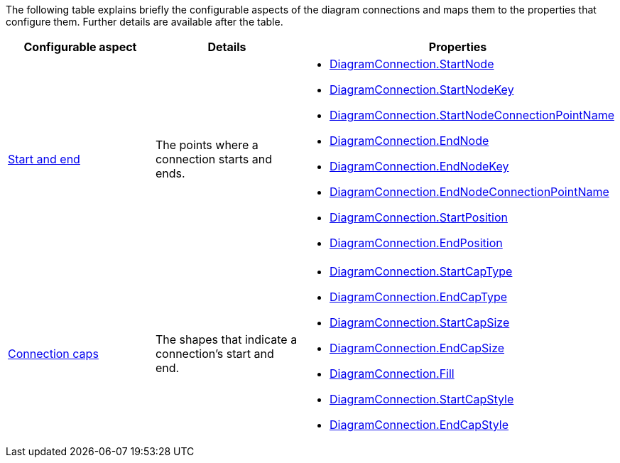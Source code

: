 ﻿////

|metadata|
{
    "name": "xamdiagram connections configuration summary chart",
    "controlName": [],
    "tags": [],
    "guid": "af4d3b0b-1f9b-41d0-8346-7b92446c329e",  
    "buildFlags": ["docx-booklet","docx-online"],
    "createdOn": "2014-06-27T07:16:06.2848983Z"
}
|metadata|
////

The following table explains briefly the configurable aspects of the diagram connections and maps them to the properties that configure them. Further details are available after the table.

[options="header", cols="a,a,a"]
|====
|Configurable aspect|Details|Properties

| link:xamdiagram-configuration-overview.html#_Ref391538049[Start and end]
|The points where a connection starts and ends.
|
* link:{ApiPlatform}controls.charts.xamdiagram{ApiVersion}~infragistics.controls.charts.diagramconnection~startnode.html[DiagramConnection.StartNode] 

* link:{ApiPlatform}controls.charts.xamdiagram{ApiVersion}~infragistics.controls.charts.diagramconnection~startnodekey.html[DiagramConnection.StartNodeKey] 

* link:{ApiPlatform}controls.charts.xamdiagram{ApiVersion}~infragistics.controls.charts.diagramconnection~startnodeconnectionpointname.html[DiagramConnection.StartNodeConnectionPointName] 

* link:{ApiPlatform}controls.charts.xamdiagram{ApiVersion}~infragistics.controls.charts.diagramconnection~endnode.html[DiagramConnection.EndNode] 

* link:{ApiPlatform}controls.charts.xamdiagram{ApiVersion}~infragistics.controls.charts.diagramconnection~endnodekey.html[DiagramConnection.EndNodeKey] 

* link:{ApiPlatform}controls.charts.xamdiagram{ApiVersion}~infragistics.controls.charts.diagramconnection~endnodeconnectionpointname.html[DiagramConnection.EndNodeConnectionPointName] 

* link:{ApiPlatform}controls.charts.xamdiagram{ApiVersion}~infragistics.controls.charts.diagramconnection~startposition.html[DiagramConnection.StartPosition] 

* link:{ApiPlatform}controls.charts.xamdiagram{ApiVersion}~infragistics.controls.charts.diagramconnection~endposition.html[DiagramConnection.EndPosition] 

| link:xamdiagram-configuration-overview.html#_Ref391538053[Connection caps]
|The shapes that indicate a connection’s start and end.
|
* link:{ApiPlatform}controls.charts.xamdiagram{ApiVersion}~infragistics.controls.charts.diagramconnection~startcaptype.html[DiagramConnection.StartCapType] 

* link:{ApiPlatform}controls.charts.xamdiagram{ApiVersion}~infragistics.controls.charts.diagramconnection~endcaptype.html[DiagramConnection.EndCapType] 

* link:{ApiPlatform}controls.charts.xamdiagram{ApiVersion}~infragistics.controls.charts.diagramconnection~startcapsize.html[DiagramConnection.StartCapSize] 

* link:{ApiPlatform}controls.charts.xamdiagram{ApiVersion}~infragistics.controls.charts.diagramconnection~endcapsize.html[DiagramConnection.EndCapSize] 

* link:{ApiPlatform}controls.charts.xamdiagram{ApiVersion}~infragistics.controls.charts.diagramitem~fill.html[DiagramConnection.Fill] 

* link:{ApiPlatform}controls.charts.xamdiagram{ApiVersion}~infragistics.controls.charts.diagramconnection~startcapstyle.html[DiagramConnection.StartCapStyle] 

* link:{ApiPlatform}controls.charts.xamdiagram{ApiVersion}~infragistics.controls.charts.diagramconnection~endcapstyle.html[DiagramConnection.EndCapStyle] 

|====